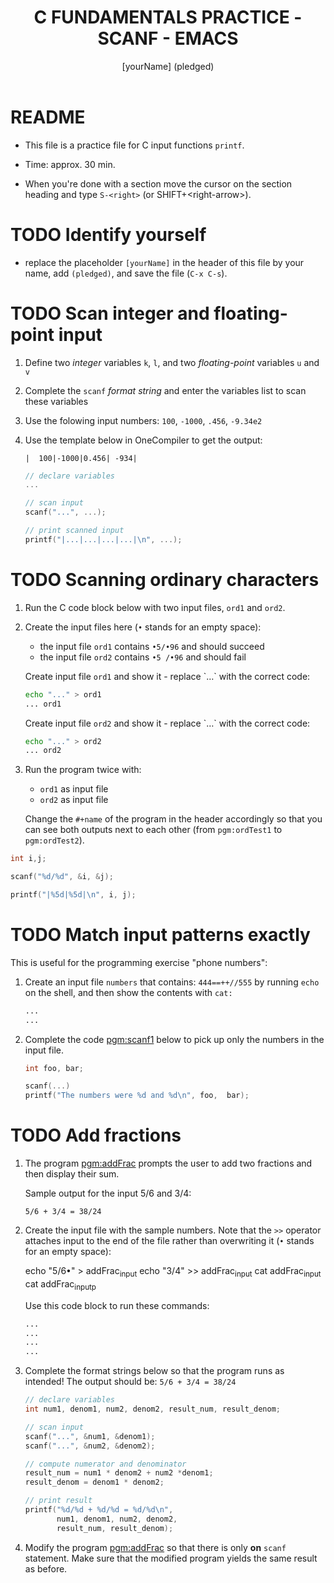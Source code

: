 #+TITLE: C FUNDAMENTALS PRACTICE - SCANF - EMACS
#+AUTHOR: [yourName] (pledged)
#+PROPERTY: header-args:C :main yes :includes <stdio.h> :results output :exports both
#+STARTUP: hideblocks overview indent
* README

- This file is a practice file for C input functions ~printf~.

- Time: approx. 30 min.

- When you're done with a section move the cursor on the section
  heading and type ~S-<right>~ (or SHIFT+<right-arrow>).

* TODO Identify yourself

- replace the placeholder ~[yourName]~ in the header of this file by
  your name, add ~(pledged)~, and save the file (~C-x C-s~).

* TODO Scan integer and floating-point input

1) Define two /integer/ variables ~k~, ~l~, and two /floating-point/ variables
   ~u~ and ~v~

2) Complete the ~scanf~ /format string/ and enter the variables list to
   scan these variables

3) Use the folowing input numbers: ~100~, ~-1000~, ~.456~, ~-9.34e2~

4) Use the template below in OneCompiler to get the output:
   #+name: pgm:scanf_out
   #+begin_example
    |  100|-1000|0.456| -934|
   #+end_example

   #+name: pgm:scanf
   #+begin_src C :cmdline < scanf_input
     // declare variables
     ...

     // scan input
     scanf("...", ...);

     // print scanned input
     printf("|...|...|...|...|\n", ...);
   #+end_src

* TODO Scanning ordinary characters

1) Run the C code block below with two input files, ~ord1~ and ~ord2~.

2) Create the input files here (~•~ stands for an empty space):
   - the input file ~ord1~ contains ~•5/•96~ and should succeed
   - the input file ~ord2~ contains ~•5 /•96~ and should fail

   Create input file ~ord1~ and show it - replace `...` with the correct code:
   #+name: ord1
   #+begin_src bash :results output
     echo "..." > ord1
     ... ord1
   #+end_src

   Create input file ~ord2~ and show it - replace `...` with the correct code:
   #+name: ord2
   #+begin_src bash :results output
     echo "..." > ord2
     ... ord2 
   #+end_src

3) Run the program twice with:
   - ~ord1~ as input file
   - ~ord2~ as input file

   Change the ~#+name~ of the program in the header accordingly so that
   you can see both outputs next to each other (from ~pgm:ordTest1~ to
   ~pgm:ordTest2~).

#+name: pgm:ordTest1
#+begin_src C :cmdline < ord1
  int i,j;

  scanf("%d/%d", &i, &j);

  printf("|%5d|%5d|\n", i, j);
#+end_src

* TODO Match input patterns exactly

This is useful for the programming exercise "phone numbers":

1) Create an input file ~numbers~ that contains: ~444==++//555~ by running
   =echo= on the shell, and then show the contents with =cat:=
   #+begin_src bash :results output
     ...
     ...
   #+end_src

2) Complete the code [[pgm:scanf1]] below to pick up only the numbers in
   the input file.

   #+name: pgm:scanf1
   #+begin_src C :cmdline < numbers
     int foo, bar;

     scanf(...)
     printf("The numbers were %d and %d\n", foo,  bar);
   #+end_src

* TODO Add fractions

1) The program [[pgm:addFrac]] prompts the user to add two fractions and
   then display their sum.

   Sample output for the input 5/6 and 3/4:
   #+begin_example
   5/6 + 3/4 = 38/24
   #+end_example

2) Create the input file with the sample numbers. Note that the ~>>~
   operator attaches input to the end of the file rather than
   overwriting it (~•~ stands for an empty space):
   #+begin_example sh
     echo "5/6•" > addFrac_input
     echo "3/4" >> addFrac_input
     cat addFrac_input
     cat addFrac_inputp
   #+end_example
   Use this code block to run these commands:
   #+begin_src bash :results output
     ...
     ...
     ...
     ...
   #+end_src

3) Complete the format strings below so that the program runs as
   intended! The output should be: ~5/6 + 3/4 = 38/24~

   #+name: pgm:addFrac
   #+begin_src C :cmdline < addFrac_input :results output
     // declare variables
     int num1, denom1, num2, denom2, result_num, result_denom;

     // scan input
     scanf("...", &num1, &denom1);
     scanf("...", &num2, &denom2);

     // compute numerator and denominator
     result_num = num1 * denom2 + num2 *denom1;
     result_denom = denom1 * denom2;

     // print result
     printf("%d/%d + %d/%d = %d/%d\n",
            num1, denom1, num2, denom2,
            result_num, result_denom);
   #+end_src

4) Modify the program [[pgm:addFrac]] so that there is only *on* ~scanf~
   statement. Make sure that the modified program yields the same
   result as before.
